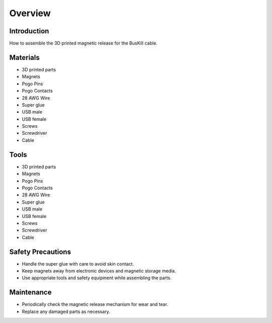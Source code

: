 Overview
=========================================================

Introduction
------------
How to assemble the 3D printed magnetic release for the BusKill cable.

.. image:: /images/partsdiagram.png
  :width: 400
  :alt: parts diagram

Materials
---------
- 3D printed parts
- Magnets
- Pogo Pins
- Pogo Contacts
- 28 AWG Wire
- Super glue
- USB male
- USB female
- Screws
- Screwdriver
- Cable

Tools
---------
- 3D printed parts
- Magnets
- Pogo Pins
- Pogo Contacts
- 28 AWG Wire
- Super glue
- USB male
- USB female
- Screws
- Screwdriver
- Cable

Safety Precautions
------------------
- Handle the super glue with care to avoid skin contact.
- Keep magnets away from electronic devices and magnetic storage media.
- Use appropriate tools and safety equipment while assembling the parts.

Maintenance
-----------
- Periodically check the magnetic release mechanism for wear and tear.
- Replace any damaged parts as necessary.
